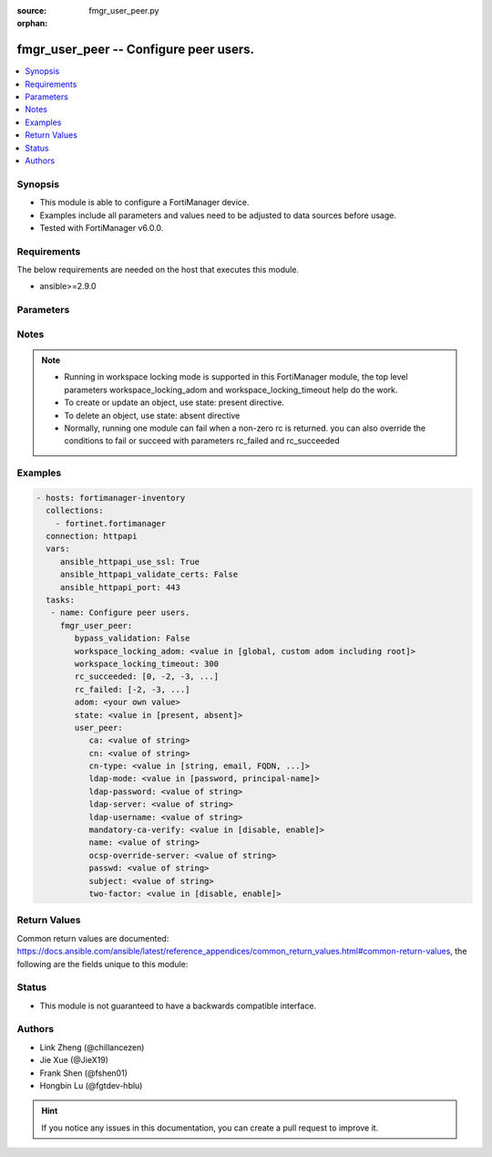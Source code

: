 :source: fmgr_user_peer.py

:orphan:

.. _fmgr_user_peer:

fmgr_user_peer -- Configure peer users.
+++++++++++++++++++++++++++++++++++++++

.. versionadded:: 2.10

.. contents::
   :local:
   :depth: 1


Synopsis
--------

- This module is able to configure a FortiManager device.
- Examples include all parameters and values need to be adjusted to data sources before usage.
- Tested with FortiManager v6.0.0.


Requirements
------------
The below requirements are needed on the host that executes this module.

- ansible>=2.9.0



Parameters
----------

.. raw:: html

 <ul>
 <li><span class="li-head">enable_log</span> - Enable/Disable logging for task <span class="li-normal">type: bool</span> <span class="li-required">required: false</span> <span class="li-normal"> default: False</span> </li>
 <li><span class="li-head">proposed_method</span> - The overridden method of the underlying Json RPC request <span class="li-normal">type: str</span> <span class="li-required">required: false</span> <span class="li-normal"> choices: set, update, add</span> </li>
 <li><span class="li-head">bypass_validation</span> - Only set to True when module schema diffs with FortiManager API structure, module continues to execute without validating parameters <span class="li-normal">type: bool</span> <span class="li-required">required: false</span> <span class="li-normal"> default: False</span> </li>
 <li><span class="li-head">workspace_locking_adom</span> - Acquire the workspace lock if FortiManager is running in workspace mode <span class="li-normal">type: str</span> <span class="li-required">required: false</span> <span class="li-normal"> choices: global, custom adom including root</span> </li>
 <li><span class="li-head">workspace_locking_timeout</span> - The maximum time in seconds to wait for other users to release workspace lock <span class="li-normal">type: integer</span> <span class="li-required">required: false</span>  <span class="li-normal">default: 300</span> </li>
 <li><span class="li-head">rc_succeeded</span> - The rc codes list with which the conditions to succeed will be overriden <span class="li-normal">type: list</span> <span class="li-required">required: false</span> </li>
 <li><span class="li-head">rc_failed</span> - The rc codes list with which the conditions to fail will be overriden <span class="li-normal">type: list</span> <span class="li-required">required: false</span> </li>
 <li><span class="li-head">state</span> - The directive to create, update or delete an object <span class="li-normal">type: str</span> <span class="li-required">required: true</span> <span class="li-normal"> choices: present, absent</span> </li>
 <li><span class="li-head">adom</span> - The parameter in requested url <span class="li-normal">type: str</span> <span class="li-required">required: true</span> </li>
 <li><span class="li-head">user_peer</span> - Configure peer users. <span class="li-normal">type: dict</span></li>
 <ul class="ul-self">
 <li><span class="li-head">ca</span> - Name of the CA certificate as returned by the execute vpn certificate ca list command. <span class="li-normal">type: str</span> </li>
 <li><span class="li-head">cn</span> - Peer certificate common name. <span class="li-normal">type: str</span> </li>
 <li><span class="li-head">cn-type</span> - Peer certificate common name type. <span class="li-normal">type: str</span>  <span class="li-normal">choices: [string, email, FQDN, ipv4, ipv6]</span> </li>
 <li><span class="li-head">ldap-mode</span> - Mode for LDAP peer authentication. <span class="li-normal">type: str</span>  <span class="li-normal">choices: [password, principal-name]</span> </li>
 <li><span class="li-head">ldap-password</span> - No description for the parameter <span class="li-normal">type: str</span></li>
 <li><span class="li-head">ldap-server</span> - Name of an LDAP server defined under the user ldap command. <span class="li-normal">type: str</span> </li>
 <li><span class="li-head">ldap-username</span> - Username for LDAP server bind. <span class="li-normal">type: str</span> </li>
 <li><span class="li-head">mandatory-ca-verify</span> - Determine what happens to the peer if the CA certificate is not installed. <span class="li-normal">type: str</span>  <span class="li-normal">choices: [disable, enable]</span> </li>
 <li><span class="li-head">name</span> - Peer name. <span class="li-normal">type: str</span> </li>
 <li><span class="li-head">ocsp-override-server</span> - Online Certificate Status Protocol (OCSP) server for certificate retrieval. <span class="li-normal">type: str</span> </li>
 <li><span class="li-head">passwd</span> - No description for the parameter <span class="li-normal">type: str</span></li>
 <li><span class="li-head">subject</span> - Peer certificate name constraints. <span class="li-normal">type: str</span> </li>
 <li><span class="li-head">two-factor</span> - Enable/disable two-factor authentication, applying certificate and password-based authentication. <span class="li-normal">type: str</span>  <span class="li-normal">choices: [disable, enable]</span> </li>
 </ul>
 </ul>






Notes
-----
.. note::

   - Running in workspace locking mode is supported in this FortiManager module, the top level parameters workspace_locking_adom and workspace_locking_timeout help do the work.

   - To create or update an object, use state: present directive.

   - To delete an object, use state: absent directive

   - Normally, running one module can fail when a non-zero rc is returned. you can also override the conditions to fail or succeed with parameters rc_failed and rc_succeeded

Examples
--------

.. code-block:: yaml+jinja

 - hosts: fortimanager-inventory
   collections:
     - fortinet.fortimanager
   connection: httpapi
   vars:
      ansible_httpapi_use_ssl: True
      ansible_httpapi_validate_certs: False
      ansible_httpapi_port: 443
   tasks:
    - name: Configure peer users.
      fmgr_user_peer:
         bypass_validation: False
         workspace_locking_adom: <value in [global, custom adom including root]>
         workspace_locking_timeout: 300
         rc_succeeded: [0, -2, -3, ...]
         rc_failed: [-2, -3, ...]
         adom: <your own value>
         state: <value in [present, absent]>
         user_peer:
            ca: <value of string>
            cn: <value of string>
            cn-type: <value in [string, email, FQDN, ...]>
            ldap-mode: <value in [password, principal-name]>
            ldap-password: <value of string>
            ldap-server: <value of string>
            ldap-username: <value of string>
            mandatory-ca-verify: <value in [disable, enable]>
            name: <value of string>
            ocsp-override-server: <value of string>
            passwd: <value of string>
            subject: <value of string>
            two-factor: <value in [disable, enable]>



Return Values
-------------


Common return values are documented: https://docs.ansible.com/ansible/latest/reference_appendices/common_return_values.html#common-return-values, the following are the fields unique to this module:


.. raw:: html

 <ul>
 <li> <span class="li-return">request_url</span> - The full url requested <span class="li-normal">returned: always</span> <span class="li-normal">type: str</span> <span class="li-normal">sample: /sys/login/user</span></li>
 <li> <span class="li-return">response_code</span> - The status of api request <span class="li-normal">returned: always</span> <span class="li-normal">type: int</span> <span class="li-normal">sample: 0</span></li>
 <li> <span class="li-return">response_message</span> - The descriptive message of the api response <span class="li-normal">returned: always</span> <span class="li-normal">type: str</span> <span class="li-normal">sample: OK</li>
 <li> <span class="li-return">response_data</span> - The data body of the api response <span class="li-normal">returned: optional</span> <span class="li-normal">type: list or dict</span></li>
 </ul>





Status
------

- This module is not guaranteed to have a backwards compatible interface.


Authors
-------

- Link Zheng (@chillancezen)
- Jie Xue (@JieX19)
- Frank Shen (@fshen01)
- Hongbin Lu (@fgtdev-hblu)


.. hint::

    If you notice any issues in this documentation, you can create a pull request to improve it.



